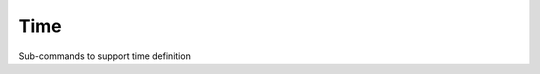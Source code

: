 ====
Time
====

Sub-commands to support time definition

.. autosummary::
    :nosignatures:
    :toctree: _generated/

    rompy.swan.subcomponents.time.Time
    rompy.swan.subcomponents.time.Delt
    rompy.swan.subcomponents.time.TimeRangeOpen
    rompy.swan.subcomponents.time.TimeRangeClosed
    rompy.swan.subcomponents.time.NONSTATIONARY
    rompy.swan.subcomponents.time.STATIONARY
